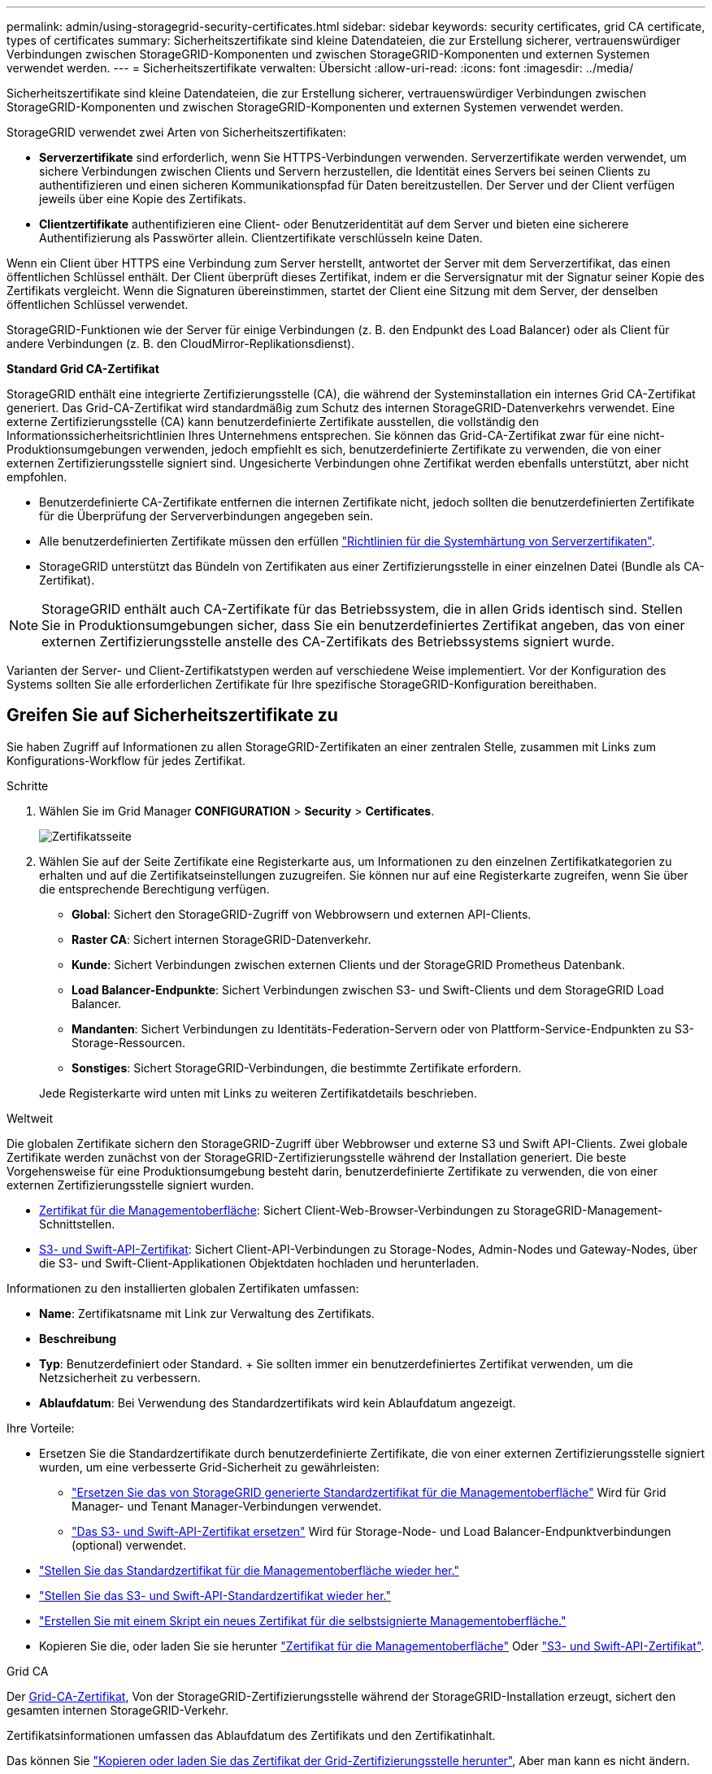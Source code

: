 ---
permalink: admin/using-storagegrid-security-certificates.html 
sidebar: sidebar 
keywords: security certificates, grid CA certificate, types of certificates 
summary: Sicherheitszertifikate sind kleine Datendateien, die zur Erstellung sicherer, vertrauenswürdiger Verbindungen zwischen StorageGRID-Komponenten und zwischen StorageGRID-Komponenten und externen Systemen verwendet werden. 
---
= Sicherheitszertifikate verwalten: Übersicht
:allow-uri-read: 
:icons: font
:imagesdir: ../media/


[role="lead"]
Sicherheitszertifikate sind kleine Datendateien, die zur Erstellung sicherer, vertrauenswürdiger Verbindungen zwischen StorageGRID-Komponenten und zwischen StorageGRID-Komponenten und externen Systemen verwendet werden.

StorageGRID verwendet zwei Arten von Sicherheitszertifikaten:

* *Serverzertifikate* sind erforderlich, wenn Sie HTTPS-Verbindungen verwenden. Serverzertifikate werden verwendet, um sichere Verbindungen zwischen Clients und Servern herzustellen, die Identität eines Servers bei seinen Clients zu authentifizieren und einen sicheren Kommunikationspfad für Daten bereitzustellen. Der Server und der Client verfügen jeweils über eine Kopie des Zertifikats.
* *Clientzertifikate* authentifizieren eine Client- oder Benutzeridentität auf dem Server und bieten eine sicherere Authentifizierung als Passwörter allein. Clientzertifikate verschlüsseln keine Daten.


Wenn ein Client über HTTPS eine Verbindung zum Server herstellt, antwortet der Server mit dem Serverzertifikat, das einen öffentlichen Schlüssel enthält. Der Client überprüft dieses Zertifikat, indem er die Serversignatur mit der Signatur seiner Kopie des Zertifikats vergleicht. Wenn die Signaturen übereinstimmen, startet der Client eine Sitzung mit dem Server, der denselben öffentlichen Schlüssel verwendet.

StorageGRID-Funktionen wie der Server für einige Verbindungen (z. B. den Endpunkt des Load Balancer) oder als Client für andere Verbindungen (z. B. den CloudMirror-Replikationsdienst).

*Standard Grid CA-Zertifikat*

StorageGRID enthält eine integrierte Zertifizierungsstelle (CA), die während der Systeminstallation ein internes Grid CA-Zertifikat generiert. Das Grid-CA-Zertifikat wird standardmäßig zum Schutz des internen StorageGRID-Datenverkehrs verwendet. Eine externe Zertifizierungsstelle (CA) kann benutzerdefinierte Zertifikate ausstellen, die vollständig den Informationssicherheitsrichtlinien Ihres Unternehmens entsprechen. Sie können das Grid-CA-Zertifikat zwar für eine nicht-Produktionsumgebungen verwenden, jedoch empfiehlt es sich, benutzerdefinierte Zertifikate zu verwenden, die von einer externen Zertifizierungsstelle signiert sind. Ungesicherte Verbindungen ohne Zertifikat werden ebenfalls unterstützt, aber nicht empfohlen.

* Benutzerdefinierte CA-Zertifikate entfernen die internen Zertifikate nicht, jedoch sollten die benutzerdefinierten Zertifikate für die Überprüfung der Serververbindungen angegeben sein.
* Alle benutzerdefinierten Zertifikate müssen den erfüllen link:../harden/hardening-guideline-for-server-certificates.html["Richtlinien für die Systemhärtung von Serverzertifikaten"].
* StorageGRID unterstützt das Bündeln von Zertifikaten aus einer Zertifizierungsstelle in einer einzelnen Datei (Bundle als CA-Zertifikat).



NOTE: StorageGRID enthält auch CA-Zertifikate für das Betriebssystem, die in allen Grids identisch sind. Stellen Sie in Produktionsumgebungen sicher, dass Sie ein benutzerdefiniertes Zertifikat angeben, das von einer externen Zertifizierungsstelle anstelle des CA-Zertifikats des Betriebssystems signiert wurde.

Varianten der Server- und Client-Zertifikatstypen werden auf verschiedene Weise implementiert. Vor der Konfiguration des Systems sollten Sie alle erforderlichen Zertifikate für Ihre spezifische StorageGRID-Konfiguration bereithaben.



== Greifen Sie auf Sicherheitszertifikate zu

Sie haben Zugriff auf Informationen zu allen StorageGRID-Zertifikaten an einer zentralen Stelle, zusammen mit Links zum Konfigurations-Workflow für jedes Zertifikat.

.Schritte
. Wählen Sie im Grid Manager *CONFIGURATION* > *Security* > *Certificates*.
+
image::security_certificates.png[Zertifikatsseite]

. Wählen Sie auf der Seite Zertifikate eine Registerkarte aus, um Informationen zu den einzelnen Zertifikatkategorien zu erhalten und auf die Zertifikatseinstellungen zuzugreifen. Sie können nur auf eine Registerkarte zugreifen, wenn Sie über die entsprechende Berechtigung verfügen.
+
** *Global*: Sichert den StorageGRID-Zugriff von Webbrowsern und externen API-Clients.
** *Raster CA*: Sichert internen StorageGRID-Datenverkehr.
** *Kunde*: Sichert Verbindungen zwischen externen Clients und der StorageGRID Prometheus Datenbank.
** *Load Balancer-Endpunkte*: Sichert Verbindungen zwischen S3- und Swift-Clients und dem StorageGRID Load Balancer.
** *Mandanten*: Sichert Verbindungen zu Identitäts-Federation-Servern oder von Plattform-Service-Endpunkten zu S3-Storage-Ressourcen.
** *Sonstiges*: Sichert StorageGRID-Verbindungen, die bestimmte Zertifikate erfordern.


+
Jede Registerkarte wird unten mit Links zu weiteren Zertifikatdetails beschrieben.



[role="tabbed-block"]
====
.Weltweit
--
Die globalen Zertifikate sichern den StorageGRID-Zugriff über Webbrowser und externe S3 und Swift API-Clients. Zwei globale Zertifikate werden zunächst von der StorageGRID-Zertifizierungsstelle während der Installation generiert. Die beste Vorgehensweise für eine Produktionsumgebung besteht darin, benutzerdefinierte Zertifikate zu verwenden, die von einer externen Zertifizierungsstelle signiert wurden.

* <<Zertifikat für die Managementoberfläche>>: Sichert Client-Web-Browser-Verbindungen zu StorageGRID-Management-Schnittstellen.
* <<S3- und Swift-API-Zertifikat>>: Sichert Client-API-Verbindungen zu Storage-Nodes, Admin-Nodes und Gateway-Nodes, über die S3- und Swift-Client-Applikationen Objektdaten hochladen und herunterladen.


Informationen zu den installierten globalen Zertifikaten umfassen:

* *Name*: Zertifikatsname mit Link zur Verwaltung des Zertifikats.
* *Beschreibung*
* *Typ*: Benutzerdefiniert oder Standard. + Sie sollten immer ein benutzerdefiniertes Zertifikat verwenden, um die Netzsicherheit zu verbessern.
* *Ablaufdatum*: Bei Verwendung des Standardzertifikats wird kein Ablaufdatum angezeigt.


Ihre Vorteile:

* Ersetzen Sie die Standardzertifikate durch benutzerdefinierte Zertifikate, die von einer externen Zertifizierungsstelle signiert wurden, um eine verbesserte Grid-Sicherheit zu gewährleisten:
+
** link:configuring-custom-server-certificate-for-grid-manager-tenant-manager.html["Ersetzen Sie das von StorageGRID generierte Standardzertifikat für die Managementoberfläche"] Wird für Grid Manager- und Tenant Manager-Verbindungen verwendet.
** link:configuring-custom-server-certificate-for-storage-node.html["Das S3- und Swift-API-Zertifikat ersetzen"] Wird für Storage-Node- und Load Balancer-Endpunktverbindungen (optional) verwendet.


* link:configuring-custom-server-certificate-for-grid-manager-tenant-manager.html#restore-the-default-management-interface-certificate["Stellen Sie das Standardzertifikat für die Managementoberfläche wieder her."]
* link:configuring-custom-server-certificate-for-storage-node.html#restore-the-default-s3-and-swift-api-certificate["Stellen Sie das S3- und Swift-API-Standardzertifikat wieder her."]
* link:configuring-custom-server-certificate-for-grid-manager-tenant-manager.html#use-a-script-to-generate-a-new-self-signed-management-interface-certificate["Erstellen Sie mit einem Skript ein neues Zertifikat für die selbstsignierte Managementoberfläche."]
* Kopieren Sie die, oder laden Sie sie herunter link:configuring-custom-server-certificate-for-grid-manager-tenant-manager.html#download-or-copy-the-management-interface-certificate["Zertifikat für die Managementoberfläche"] Oder link:configuring-custom-server-certificate-for-storage-node.html#download-or-copy-the-s3-and-swift-api-certificate["S3- und Swift-API-Zertifikat"].


--
.Grid CA
--
Der <<gridca_details,Grid-CA-Zertifikat>>, Von der StorageGRID-Zertifizierungsstelle während der StorageGRID-Installation erzeugt, sichert den gesamten internen StorageGRID-Verkehr.

Zertifikatsinformationen umfassen das Ablaufdatum des Zertifikats und den Zertifikatinhalt.

Das können Sie link:copying-storagegrid-system-ca-certificate.html["Kopieren oder laden Sie das Zertifikat der Grid-Zertifizierungsstelle herunter"], Aber man kann es nicht ändern.

--
.Client
--
<<adminclientcert_details,Client-Zertifikate>>, Generiert von einer externen Zertifizierungsstelle, sichern Sie die Verbindungen zwischen externen Monitoring-Tools und der StorageGRID Prometheus Datenbank.

Die Zertifikatstabelle verfügt über eine Zeile für jedes konfigurierte Clientzertifikat und gibt an, ob das Zertifikat zusammen mit dem Ablaufdatum des Zertifikats für den Zugriff auf die Prometheus-Datenbank verwendet werden kann.

Ihre Vorteile:

* link:configuring-administrator-client-certificates.html#add-client-certificates["Hochladen oder Generieren eines neuen Clientzertifikats"]
* Wählen Sie einen Zertifikatnamen aus, um die Zertifikatdetails anzuzeigen, in denen Sie:
+
** link:configuring-administrator-client-certificates.html#edit-client-certificates["Ändern Sie den Namen des Client-Zertifikats."]
** link:configuring-administrator-client-certificates.html#edit-client-certificates["Legen Sie die Zugriffsberechtigung für Prometheus fest."]
** link:configuring-administrator-client-certificates.html#edit-client-certificates["Laden Sie das Clientzertifikat hoch, und ersetzen Sie es."]
** link:configuring-administrator-client-certificates.html#download-or-copy-client-certificates["Kopieren Sie das Client-Zertifikat, oder laden Sie es herunter."]
** link:configuring-administrator-client-certificates.html#remove-client-certificates["Entfernen Sie das Clientzertifikat."]


* Wählen Sie *Actions*, um schnell zu reagieren link:configuring-administrator-client-certificates.html#edit-client-certificates["Bearbeiten"], link:configuring-administrator-client-certificates.html#attach-new-client-certificate["Anhängen"], Oder link:configuring-administrator-client-certificates.html#remove-client-certificates["Entfernen"] Ein Client-Zertifikat. Sie können bis zu 10 Clientzertifikate auswählen und gleichzeitig mit *Actions* > *Remove* entfernen.


--
.Load Balancer-Endpunkte
--
<<Endpunkt-Zertifikat für Load Balancer,Load Balancer-Endpunktzertifikate>> Sichern der Verbindungen zwischen S3 und Swift Clients und dem StorageGRID Load Balancer-Service auf Gateway-Nodes und Admin-Nodes

Die Endpunkttabelle für Load Balancer verfügt über eine Reihe für jeden konfigurierten Load Balancer-Endpunkt und gibt an, ob das globale S3- und Swift-API-Zertifikat oder ein benutzerdefiniertes Load Balancer-Endpoint-Zertifikat für den Endpunkt verwendet wird. Es wird auch das Ablaufdatum für jedes Zertifikat angezeigt.


NOTE: Änderungen an einem Endpunktzertifikat können bis zu 15 Minuten dauern, bis sie auf alle Knoten angewendet werden können.

Ihre Vorteile:

* link:configuring-load-balancer-endpoints.html["Anzeigen eines Endpunkts für die Lastverteilung"], Einschließlich der Zertifikatdetails.
* link:../fabricpool/creating-load-balancer-endpoint-for-fabricpool.html["Geben Sie ein Endpoint-Zertifikat für den Load Balancer für FabricPool an."]
* link:configuring-load-balancer-endpoints.html["Verwenden Sie das globale S3- und Swift-API-Zertifikat"] Statt ein neues Load Balancer-Endpoint-Zertifikat zu erstellen.


--
.Mandanten
--
Die Mandanten nutzen können <<Zertifikat für Identitätsföderation,Identity Federation Server-Zertifikate>> Oder <<Endpoint-Zertifikat für Plattform-Services,Endpoint-Zertifikate für Plattformservice>> Um ihre Verbindungen mit StorageGRID zu sichern.

Die Mandantentabelle verfügt über eine Zeile für jeden Mandanten und gibt an, ob jeder Mandant die Berechtigung hat, seine eigenen Identitätsquellen- oder Plattform-Services zu nutzen.

Ihre Vorteile:

* link:../tenant/signing-in-to-tenant-manager.html["Wählen Sie einen Mandantennamen aus, um sich beim Mandanten-Manager anzumelden"]
* link:../tenant/using-identity-federation.html["Wählen Sie einen Mandantennamen aus, um Details zur Identitätsföderation des Mandanten anzuzeigen"]
* link:../tenant/editing-platform-services-endpoint.html["Wählen Sie einen Mandantennamen aus, um Details zu den Services der Mandantenplattform anzuzeigen"]
* link:../tenant/creating-platform-services-endpoint.html["Festlegen eines Endpunktzertifikats für den Plattformservice während der Endpunkterstellung"]


--
.Andere
--
StorageGRID verwendet andere Sicherheitszertifikate zu bestimmten Zwecken. Diese Zertifikate werden nach ihrem Funktionsnamen aufgelistet. Weitere Sicherheitszertifikate:

* <<Endpunkt-Zertifikat für Cloud Storage Pool,Cloud Storage Pool-Zertifikate>>
* <<Zertifikat für eine E-Mail-Benachrichtigung,Benachrichtigungszertifikate per E-Mail senden>>
* <<Externes Syslog-Serverzertifikat,Externe Syslog-Server-Zertifikate>>
* <<grid-federation-certificate,Verbindungszertifikate für Grid Federation>>
* <<Zertifikat für Identitätsföderation,Zertifikate für Identitätsföderation>>
* <<KMS-Zertifikat (Key Management Server),KMS-Zertifikate (Key Management Server)>>
* <<SSO-Zertifikat (Single Sign On),Einzelanmelde-Zertifikate>>


Informationen geben den Zertifikattyp an, den eine Funktion verwendet, sowie die Gültigkeitsdaten des Server- und Clientzertifikats. Wenn Sie einen Funktionsnamen auswählen, wird eine Browserregisterkarte geöffnet, auf der Sie die Zertifikatdetails anzeigen und bearbeiten können.


NOTE: Sie können nur Informationen zu anderen Zertifikaten anzeigen und darauf zugreifen, wenn Sie über die entsprechende Berechtigung verfügen.

Ihre Vorteile:

* link:../ilm/creating-cloud-storage-pool.html["Festlegen eines Cloud-Storage-Pool-Zertifikats für S3, C2S S3 oder Azure"]
* link:../monitor/email-alert-notifications.html["Legen Sie ein Zertifikat für Benachrichtigungen per E-Mail fest"]
* link:../monitor/configuring-syslog-server.html#attach-certificate["Geben Sie ein externes Syslog-Serverzertifikat an"]
* link:grid-federation-manage-connection.html#rotate-connection-certificates["Verbindungszertifikate für Netzverbund drehen"]
* link:using-identity-federation.html["Anzeigen und Bearbeiten eines Zertifikats für die Identitätsföderation"]
* link:kms-adding.html["Laden Sie den KMS-Server (Key Management Server) und die Clientzertifikate hoch"]
* link:creating-relying-party-trusts-in-ad-fs.html#create-a-relying-party-trust-manually["Geben Sie manuell ein SSO-Zertifikat für eine vertrauenswürdige Partei an"]


--
====


== Details zum Sicherheitszertifikat

Jede Art von Sicherheitszertifikat wird unten beschrieben, mit Links zu den Implementierungsanleitungen.



=== Zertifikat für die Managementoberfläche

[cols="1a,1a,1a,1a"]
|===
| Zertifikatstyp | Beschreibung | Speicherort für die Navigation | Details 


 a| 
Server
 a| 
Authentifiziert die Verbindung zwischen Client-Webbrowsern und der StorageGRID-Managementoberfläche, sodass Benutzer ohne Sicherheitswarnungen auf Grid-Manager und Mandantenmanager zugreifen können.

Dieses Zertifikat authentifiziert auch Grid Management-API- und Mandantenmanagement-API-Verbindungen.

Sie können das bei der Installation erstellte Standardzertifikat verwenden oder ein benutzerdefiniertes Zertifikat hochladen.
 a| 
*KONFIGURATION* > *Sicherheit* > *Zertifikate*, wählen Sie die Registerkarte *Global* und wählen Sie dann *Management Interface Certificate* aus
 a| 
link:configuring-custom-server-certificate-for-grid-manager-tenant-manager.html["Konfigurieren Sie Zertifikate für die Managementoberfläche"]

|===


=== S3- und Swift-API-Zertifikat

[cols="1a,1a,1a,1a"]
|===
| Zertifikatstyp | Beschreibung | Speicherort für die Navigation | Details 


 a| 
Server
 a| 
Authentifizierung von sicheren S3- oder Swift-Client-Verbindungen zu einem Storage Node und Load Balancer-Endpunkten (optional)
 a| 
*KONFIGURATION* > *Sicherheit* > *Zertifikate*, wählen Sie die Registerkarte *Global* und wählen Sie dann *S3 und Swift API Zertifikat* aus
 a| 
link:configuring-custom-server-certificate-for-storage-node.html["Konfigurieren von S3- und Swift-API-Zertifikaten"]

|===


=== Grid-CA-Zertifikat

Siehe <<gridca_details,Beschreibung des Standard Grid CA-Zertifikats>>.



=== Administrator-Client-Zertifikat

[cols="1a,1a,1a,1a"]
|===
| Zertifikatstyp | Beschreibung | Speicherort für die Navigation | Details 


 a| 
Client
 a| 
Wird auf jedem Client installiert, sodass StorageGRID den externen Client-Zugriff authentifizieren kann.

* Ermöglicht autorisierten externen Clients den Zugriff auf die StorageGRID Prometheus-Datenbank.
* Ermöglicht die sichere Überwachung von StorageGRID mit externen Tools.

 a| 
*KONFIGURATION* > *Sicherheit* > *Zertifikate* und dann die Registerkarte *Client* wählen
 a| 
link:configuring-administrator-client-certificates.html["Konfigurieren Sie Client-Zertifikate"]

|===


=== Endpunkt-Zertifikat für Load Balancer

[cols="1a,1a,1a,1a"]
|===
| Zertifikatstyp | Beschreibung | Speicherort für die Navigation | Details 


 a| 
Server
 a| 
Authentifiziert die Verbindung zwischen S3- oder Swift-Clients und dem StorageGRID Load Balancer-Service auf Gateway-Nodes und Admin-Nodes. Sie können ein Load Balancer-Zertifikat hochladen oder generieren, wenn Sie einen Load Balancer-Endpunkt konfigurieren. Client-Applikationen verwenden das Load Balancer-Zertifikat, wenn Sie eine Verbindung zu StorageGRID herstellen, um Objektdaten zu speichern und abzurufen.

Sie können auch eine benutzerdefinierte Version des globalen verwenden <<S3- und Swift-API-Zertifikat>> Zertifikat zur Authentifizierung von Verbindungen zum Lastverteilungsservice. Wenn das globale Zertifikat zur Authentifizierung von Load Balancer-Verbindungen verwendet wird, müssen Sie kein separates Zertifikat für jeden Load Balancer-Endpunkt hochladen oder generieren.

*Hinweis:* das Zertifikat, das für die Load Balancer Authentifizierung verwendet wird, ist das am häufigsten verwendete Zertifikat während des normalen StorageGRID-Betriebs.
 a| 
*KONFIGURATION* > *Netzwerk* > *Load Balancer-Endpunkte*
 a| 
* link:configuring-load-balancer-endpoints.html["Konfigurieren von Load Balancer-Endpunkten"]
* link:../fabricpool/creating-load-balancer-endpoint-for-fabricpool.html["Erstellen eines Load Balancer-Endpunkts für FabricPool"]


|===


=== Endpunkt-Zertifikat für Cloud Storage Pool

[cols="1a,1a,1a,1a"]
|===
| Zertifikatstyp | Beschreibung | Speicherort für die Navigation | Details 


 a| 
Server
 a| 
Authentifiziert die Verbindung von einem StorageGRID Cloud Storage Pool auf einem externen Storage-Standort wie S3 Glacier oder Microsoft Azure Blob Storage. Für jeden Cloud-Provider-Typ ist ein anderes Zertifikat erforderlich.
 a| 
*ILM* > *Speicherpools*
 a| 
link:../ilm/creating-cloud-storage-pool.html["Erstellen Sie einen Cloud-Storage-Pool"]

|===


=== Zertifikat für eine E-Mail-Benachrichtigung

[cols="1a,1a,1a,1a"]
|===
| Zertifikatstyp | Beschreibung | Speicherort für die Navigation | Details 


 a| 
Server und Client
 a| 
Authentifiziert die Verbindung zwischen einem SMTP-E-Mail-Server und StorageGRID, die für Benachrichtigungen verwendet werden.

* Wenn die Kommunikation mit dem SMTP-Server TLS (Transport Layer Security) erfordert, müssen Sie das CA-Zertifikat für den E-Mail-Server angeben.
* Geben Sie ein Clientzertifikat nur an, wenn für den SMTP-E-Mail-Server Clientzertifikate zur Authentifizierung erforderlich sind.

 a| 
*ALARME* > *E-Mail-Einrichtung*
 a| 
link:../monitor/email-alert-notifications.html["Richten Sie E-Mail-Benachrichtigungen für Warnmeldungen ein"]

|===


=== Externes Syslog-Serverzertifikat

[cols="1a,1a,1a,1a"]
|===
| Zertifikatstyp | Beschreibung | Speicherort für die Navigation | Details 


 a| 
Server
 a| 
Authentifiziert die TLS- oder RELP/TLS-Verbindung zwischen einem externen Syslog-Server, der Ereignisse in StorageGRID protokolliert.

*Hinweis:* für TCP-, RELP/TCP- und UDP-Verbindungen zu einem externen Syslog-Server ist kein externes Syslog-Serverzertifikat erforderlich.
 a| 
*KONFIGURATION* > *Überwachung* > *Audit- und Syslog-Server* und dann *externen Syslog-Server konfigurieren* wählen
 a| 
link:../monitor/configuring-syslog-server.html["Konfigurieren Sie einen externen Syslog-Server"]

|===


=== [[Grid-Federation-Certificate]]Verbindungszertifikat für Grid Federation

[cols="1a,1a,1a,1a"]
|===
| Zertifikatstyp | Beschreibung | Speicherort für die Navigation | Details 


 a| 
Server und Client
 a| 
Authentifizieren und verschlüsseln Sie Informationen, die zwischen dem aktuellen StorageGRID-System und einem anderen Grid in einer Grid-Verbundverbindung gesendet werden.
 a| 
*KONFIGURATION* > *System* > *Grid Federation*
 a| 
* link:grid-federation-create-connection.html["Erstellen von Grid Federation-Verbindungen"]
* link:grid-federation-manage-connection.html#rotate_grid_fed_certificates["Verbindungszertifikate drehen"]


|===


=== Zertifikat für Identitätsföderation

[cols="1a,1a,1a,1a"]
|===
| Zertifikatstyp | Beschreibung | Speicherort für die Navigation | Details 


 a| 
Server
 a| 
Authentifiziert die Verbindung zwischen StorageGRID und einem externen Identitäts-Provider, z. B. Active Directory, OpenLDAP oder Oracle Directory Server. Wird für Identitätsföderation verwendet, durch die Administratoren und Benutzer von einem externen System gemanagt werden können.
 a| 
*KONFIGURATION* > *Zugangskontrolle* > *Identitätsverbund*
 a| 
link:using-identity-federation.html["Verwenden Sie den Identitätsverbund"]

|===


=== KMS-Zertifikat (Key Management Server)

[cols="1a,1a,1a,1a"]
|===
| Zertifikatstyp | Beschreibung | Speicherort für die Navigation | Details 


 a| 
Server und Client
 a| 
Authentifiziert die Verbindung zwischen StorageGRID und einem externen Verschlüsselungsmanagement-Server (KMS), der Verschlüsselungsschlüssel für die StorageGRID Appliance-Nodes bereitstellt.
 a| 
*KONFIGURATION* > *Sicherheit* > *Schlüsselverwaltungsserver*
 a| 
link:kms-adding.html["Hinzufügen eines Verschlüsselungsmanagement-Servers (KMS)"]

|===


=== Endpoint-Zertifikat für Plattform-Services

[cols="1a,1a,1a,1a"]
|===
| Zertifikatstyp | Beschreibung | Speicherort für die Navigation | Details 


 a| 
Server
 a| 
Authentifiziert die Verbindung vom StorageGRID Plattform-Service zu einer S3-Storage-Ressource.
 a| 
*Tenant Manager* > *STORAGE (S3)* > *Plattform-Services-Endpunkte*
 a| 
link:../tenant/creating-platform-services-endpoint.html["Endpunkt für Plattformservices erstellen"]

link:../tenant/editing-platform-services-endpoint.html["Endpunkt der Plattformdienste bearbeiten"]

|===


=== SSO-Zertifikat (Single Sign On)

[cols="1a,1a,1a,1a"]
|===
| Zertifikatstyp | Beschreibung | Speicherort für die Navigation | Details 


 a| 
Server
 a| 
Authentifiziert die Verbindung zwischen Services der Identitätsföderation, z. B. Active Directory Federation Services (AD FS) und StorageGRID, die für SSO-Anforderungen (Single Sign On) verwendet werden.
 a| 
*KONFIGURATION* > *Zugangskontrolle* > *Single Sign-On*
 a| 
link:configuring-sso.html["Konfigurieren Sie Single Sign-On"]

|===


== Beispiele für Zertifikate



=== Beispiel 1: Load Balancer Service

In diesem Beispiel fungiert StorageGRID als Server.

. Sie konfigurieren einen Load Balancer-Endpunkt und laden ein Serverzertifikat in StorageGRID hoch oder erstellen.
. Sie konfigurieren eine S3- oder Swift-Client-Verbindung zum Endpunkt des Load Balancer und laden dasselbe Zertifikat auf den Client hoch.
. Wenn der Client Daten speichern oder abrufen möchte, stellt er über HTTPS eine Verbindung zum Load Balancer-Endpunkt her.
. StorageGRID antwortet mit dem Serverzertifikat, das einen öffentlichen Schlüssel enthält, und mit einer Signatur auf Grundlage des privaten Schlüssels.
. Der Client überprüft dieses Zertifikat, indem er die Serversignatur mit der Signatur seiner Kopie des Zertifikats vergleicht. Wenn die Signaturen übereinstimmen, startet der Client eine Sitzung mit demselben öffentlichen Schlüssel.
. Der Client sendet Objektdaten an StorageGRID.




=== Beispiel 2: Externer KMS (Key Management Server)

In diesem Beispiel fungiert StorageGRID als Client.

. Mithilfe der Software für den externen Verschlüsselungsmanagement-Server konfigurieren Sie StorageGRID als KMS-Client und erhalten ein von einer Zertifizierungsstelle signiertes Serverzertifikat, ein öffentliches Clientzertifikat und den privaten Schlüssel für das Clientzertifikat.
. Mit dem Grid Manager konfigurieren Sie einen KMS-Server und laden die Server- und Client-Zertifikate sowie den privaten Client-Schlüssel hoch.
. Wenn ein StorageGRID-Node einen Verschlüsselungsschlüssel benötigt, fordert er den KMS-Server an, der Daten des Zertifikats enthält und eine auf dem privaten Schlüssel basierende Signatur.
. Der KMS-Server validiert die Zertifikatsignatur und entscheidet, dass er StorageGRID vertrauen kann.
. Der KMS-Server antwortet über die validierte Verbindung.

